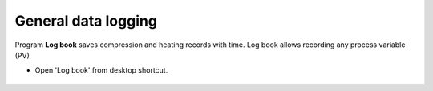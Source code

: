 
   
.. _logbook:

General data logging
--------------------

Program **Log book** saves compression and heating records with time. Log book allows recording any process variable (PV)

- Open 'Log book' from desktop shortcut.

.. figure:: /images/logbook/start_screen.png
   :alt: log_book_start_screen
   :scale: 80 %
   :align: center
